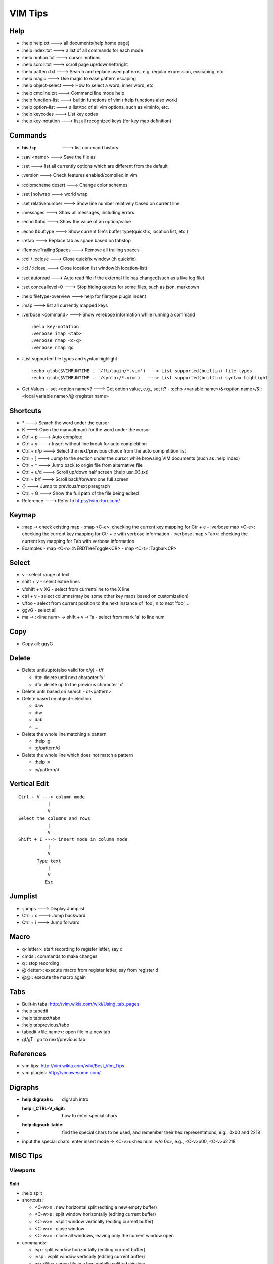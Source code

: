 ========
VIM Tips
========

Help
----

- :help help.txt      ---> all documents(help home page)
- :help index.txt     ---> a list of all commands for each mode
- :help motion.txt    ---> cursor motions
- :help scroll.txt    ---> scroll page up/down/left/right
- :help pattern.txt   ---> Search and replace used patterns, e.g. regular expression, exscaping, etc.
- :help magic         ---> Use magic to ease pattern escaping
- :help object-select ---> How to select a word, inner word, etc.
- :help cmdline.txt   ---> Command line mode help
- :help function-list ---> builtin functions of vim (:help functions also work)
- :help option-list   ---> a list/toc of all vim options, such as viminfo, etc.
- :help keycodes      ---> List key codes
- :help key-notation  ---> list all recognized keys (for key map definition)

Commands
--------

- :his / q:             ---> list command history
- :sav <name>           ---> Save the file as
- :set                  ---> list all currently options which are different from the default
- :version              ---> Check features enabled/compiled in vim
- :colorscheme desert   ---> Change color schemes
- :set [no]wrap         ---> world wrap
- :set relativenumber   ---> Show line number relatively based on current line
- :messages             ---> Show all messages, including errors
- :echo &abc            ---> Show the value of an option/value
- :echo &buftype        ---> Show current file's buffer type(quickfix, location list, etc.)
- :retab                ---> Replace tab as space based on tabstop
- :RemoveTrailingSpaces ---> Remove all trailing spaces
- :ccl / :cclose        ---> Close quickfix window (:h quickfix)
- :lcl / :lclose        ---> Close location list window(:h location-list)
- :set autoread         ---> Auto read file if the external file has changed(such as a live log file)
- :set conceallevel=0   ---> Stop hiding quotes for some files, such as json, markdown
- :help filetype-overview ---> help for filetype plugin indent
- :map                  ---> list all currently mapped keys
- :verbose <command>    ---> Show verebose information while running a command

  ::

    :help key-notation
    :verbose imap <tab>
    :verbose nmap <c-q>
    :verbose nmap qq

- :List supported file types and syntax highlight

  ::

    :echo glob($VIMRUNTIME . '/ftplugin/*.vim') ---> List supported(builtin) file types
    :echo glob($VIMRUNTIME . '/syntax/*.vim')   ---> List supported(builtin) syntax highlight

- Get Values
  - :set <option name>? ---> Get option value, e.g., set ft?
  - :echo <variable name>/&<option name>/&l:<local variable name>/@<register name>

Shortcuts
---------

- \*         ---> Search the word under the cursor
- K          ---> Open the manual(man) for the word under the cursor
- Ctrl + p   ---> Auto complete
- Ctrl + y   ---> Insert without line break for auto completition
- Ctrl + n/p ---> Select the next/previous choice from the auto completition list
- Ctrl + ]   ---> Jump to the section under the cursor while browsing VIM documents (such as :help index)
- Ctrl + ^   ---> Jump back to origin file from alternative file
- Ctrl + u/d ---> Scroll up/down half screen (:help usr_03.txt)
- Ctrl + b/f ---> Scroll back/forward one full screen
- {}         ---> Jump to previous/next paragraph
- Ctrl + G   ---> Show the full path of the file being edited
- Reference  ---> Refer to https://vim.rtorr.com/

Keymap
------

- :map -> check existing map
  - :map <C-e>: checking the current key mapping for Ctr + e
  - :verbose map <C-e>: checking the current key mapping for Ctr + e with verbose information
  - :verbose imap <Tab>: checking the current key mapping for Tab with verbose information
- Examples
  - map <C-n> :NERDTreeToggle<CR>
  - map <C-t> :Tagbar<CR>

Select
-------

- v              - select range of text
- shift + v      - select extire lines
- v/shift + v XG - select from current/line to the X line
- ctrl + v       - select columns(may be some other key maps based on customization)
- v/foo          - select from current position to the next instance of 'foo', n to next 'foo', ...
- ggvG           - select all
- ma -> :<line num> -> shift + v -> 'a - select from mark 'a' to line num

Copy
-----

- Copy all: ggyG

Delete
-------

- Delete until/upto(also valid for c/y) - t/f

  - dtx: delete until next character 'x'
  - dfx: delete up to the previous character 'x'

- Delete until based on search - d/<pattern>
- Delete based on object-selection

  - daw
  - diw
  - dab
  - ...

- Delete the whole line matching a pattern

  - :help :g
  - :g/pattern/d

- Delete the whole line which does not match a pattern

  - :help :v
  - :v/pattern/d

Vertical Edit
---------------

::

  Ctrl + V ---> column mode
             |
             V
  Select the columns and rows
             |
             V
  Shift + I ---> insert mode in column mode
             |
             V
         Type text
             |
             V
            Esc

Jumplist
---------

- :jumps ---> Display Jumplist
- Ctrl + o ---> Jump backward
- Ctrl + i ---> Jump forward


Macro
-----

- q<letter>: start recording to register letter, say d
- cmds     : commands to make changes
- q        : stop recording
- @<letter>: execute macro from register letter, say from register d
- @@       : execute the macro again

Tabs
----

- Built-in tabs: http://vim.wikia.com/wiki/Using_tab_pages
- :help tabedit
- :help tabnext/tabn
- :help tabprevious/tabp
- tabedit <file name>: open file in a new tab
- gt/gT              : go to next/previous tab

References
----------

- vim tips: http://vim.wikia.com/wiki/Best_Vim_Tips
- vim plugins: http://vimawesome.com/

Digraphs
-----------

- :help digraphs: digraph intro
- :help i_CTRL-V_digit: how to enter special chars
- :help digraph-table: find the special chars to be used, and remember their hex representations, e.g., 0x00 and 2218
- input the special chars: enter insert mode -> <C-v>u<hex num. w/o 0x>, e.g., <C-v>u00, <C-v>u2218

MISC Tips
---------

Viewports
+++++++++

Split
~~~~~

- :help split
- shortcuts:

  - <C-w>n : new horizontal split (editing a new empty buffer)
  - <C-w>s : split window horizontally (editing current buffer)
  - <C-w>v : vsplit window vertically (editing current buffer)
  - <C-w>c : close window
  - <C-w>o : close all windows, leaving only the current window open

- commands:

  - :sp    : split window horizontally (editing current buffer)
  - :vsp   : vsplit window vertically (editing current buffer)
  - :sp <file>  : open file in a horizontally splitted window
  - :vsp <file> : opne file in a vertically splitted window
  - :new   : split window horizontally (editing an new/empty buffer)
  - :vnew  : vsplit window vertically (editing an new/empty buffer)

- split with an exisitng buffer

  - :sb <num>            : split horizontally and edit the existing buffer <num>
  - :vert[ical] sb <num> : split vertically and edit the existing buffer <num>

Move/Rotate
~~~~~~~~~~~

- :help wincmd
- <C-w>r/R : rotate
- <C-w>K/J : rotate to top/bottom
- <C-w>H/L : rotate to left/right
- <C-w>T   : move the splitted window as a tabview(another way to maximize window)
- <C-w>w   : go to next window
- <C-w>p   : go to previous window
- <C-w> + Up/Down/Left/Right : go to window above/below/left/right

Resize
~~~~~~

- <C-w>| : maximize currentl vertically splitted window
- <C-w>_ : maximize current horizontally splitted window
- <C-w>= : make window size equally
- OR
- :resize +/- <num>
- :vert[ical] resize +/- <num>

Search whole word
+++++++++++++++++++

::

  /\<word\>

Reverse Search
++++++++++++++

Search lines which do not contain a word (refer to https://vim.fandom.com/wiki/Search_for_lines_not_containing_pattern_and_other_helpful_searches):

::

  /\v^((.*word.*)@!.)*$
  /\v^(.*word)@!.*$

Explanations:

- \\v: magic pattern (:help magic), ease the use of escape for special characters
- @!: does not match the preceding word

Search within a range
+++++++++++++++++++++++

::

  # :help search-range
  # search "pattern" between line 100(\%>100l) and 200(\%<200l)
  /\%>100l\%<200lpattern

Search/Replace respecting case
++++++++++++++++++++++++++++++

- <pattern>\c or \c<pattern>(help \\c): ignore case search/replace
- <pattern>\C or \C<pattern>(help \\C): search/replace respecting case
- Examples:

  - /hello\c: match hello, Hello, HELLO, etc.
  - /Hello\C: match only Hello

Replace with complicated expression
+++++++++++++++++++++++++++++++++++

Use **\\\=**: the result of evaluating the following expression.

Examples:

- Insert current line num. before each line

  ::

		:%s/^/\=printf('%-4d', line('.'))

- Insert current line num. relative to the selection

  ::

		:'<,'>s/^\S/\=printf("%d.\t", line(".") - line("'<") + 1)

vimdiff
+++++++

- :h diff.txt - get help
- ]c          - next difference
- [c          - previous difference
- do          - diff obtain
- dp          - diff put
- zo          - open folded text
- zc          - close folded text
- :diffupdate - re-scan the files for differences

Profiling
+++++++++

Some plugins may lead to vim slow reponse. Profiling can help identify the culprit.

::

  :profile start profile.log
  :profile func *
  :profile file *
  " At this point do slow actions
  :profile pause
  :noautocmd qall!

Change file type/format
+++++++++++++++++++++++

- set ft?                     - Show current **filetype**
- set ft=text/log/json/...    - Set file type
- set ff?                     - Show **fileformat**, which is local to each buffer
- set ffs?                    - Show **fileformats**, which is global and specifies which file formats will be tried when Vim reads a file
- Covert dos/unix to unix

  ::

    :update
    :e ++ff=dos
    :setlocal ff=unix
    :w

- Convert from dos/unix to dos

  ::

    :update
    :e ++ff=dos
    :w

Capital and lower words
+++++++++++++++++++++++

- Select lines to be capitalized/lowered with visual selection
- U/u

Replace and refer to original data
++++++++++++++++++++++++++++++++++

- Use () to store matches
- Use \x to refer to the saved contents, \0 is the full original content, \1 is the first match, etc.
- Refer to :help regexp for re details
- \r equals new line

::

  :%s/\(content1\):\(content2\)/\1\r\2/

Non-greedy Operations
+++++++++++++++++++++

By default, search and replace in vim are greedy. To perform non-greedy operations, use ".\\{-}" instead of ".\*". Refer to **:help non-greedy** for details.

Show full path of a file
+++++++++++++++++++++++++

- Shortcut: **1**, then **Ctrl + G**
- Status line: set statusline+=%F

Define a custom command
++++++++++++++++++++++++++

::

  # create a command "TagbarToggle" which calls VoomToggle markdown for ft=markdown
  # since TagbarToggle already exists, this works as an overwriting when current buffer
  # is with ft=markdown
  # refer to :help command for "command" details
  autocmd FileType markdown call SetVoomMD()
  function SetVoomMD()
    command! -buffer TagbarToggle VoomToggle markdown
  endfunction

Debug log
++++++++++++

::

  # vim.log will record all debug info with verbose lever 9, default is 10
  vim -V9vim.log /path/to/some/file

Shortcut to current file w/ cmdline mode
+++++++++++++++++++++++++++++++++++++++++++

::

  # % stands for current file name w/ cmdline mode
  # :help filename-modifiers
  :Git add %
  :python %


